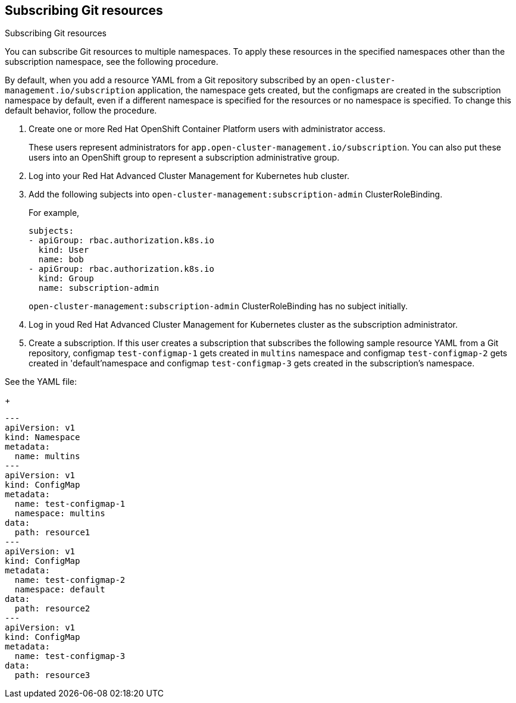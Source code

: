 [#subscribing-git-resources]
== Subscribing Git resources

Subscribing Git resources 

You can subscribe Git resources to multiple namespaces. To apply these resources in the specified namespaces other than the subscription namespace, see the following procedure.


By default, when you add a resource YAML from a Git repository subscribed by an `open-cluster-management.io/subscription` application, the namespace gets created, but the configmaps are created in the subscription namespace by default, even if a different namespace is specified for the resources or no namespace is specified. To change this default behavior, follow the procedure.

. Create one or more Red Hat OpenShift Container Platform users with administrator access. 

+
These users represent administrators for `app.open-cluster-management.io/subscription`. You can also put these 
users into an OpenShift group to represent a subscription administrative group.

. Log into your Red Hat Advanced Cluster Management for Kubernetes hub cluster.

. Add the following subjects into `open-cluster-management:subscription-admin` ClusterRoleBinding.

+
For example,
+
----
subjects:
- apiGroup: rbac.authorization.k8s.io
  kind: User
  name: bob
- apiGroup: rbac.authorization.k8s.io
  kind: Group
  name: subscription-admin
----
+
`open-cluster-management:subscription-admin` ClusterRoleBinding has no subject initially.

. Log in youd Red Hat Advanced Cluster Management for Kubernetes cluster as the subscription administrator.

. Create a subscription. If this user creates a subscription that subscribes the following sample resource YAML from a Git repository, configmap `test-configmap-1` gets created in `multins` namespace and configmap `test-configmap-2` gets created in 'default'namespace and configmap `test-configmap-3` gets created in the subscription's namespace.

See the YAML file:

+
----
---
apiVersion: v1
kind: Namespace
metadata:
  name: multins
---
apiVersion: v1
kind: ConfigMap
metadata:
  name: test-configmap-1
  namespace: multins
data:
  path: resource1
---
apiVersion: v1
kind: ConfigMap
metadata:
  name: test-configmap-2
  namespace: default
data:
  path: resource2
---
apiVersion: v1
kind: ConfigMap
metadata:
  name: test-configmap-3
data:
  path: resource3
----


